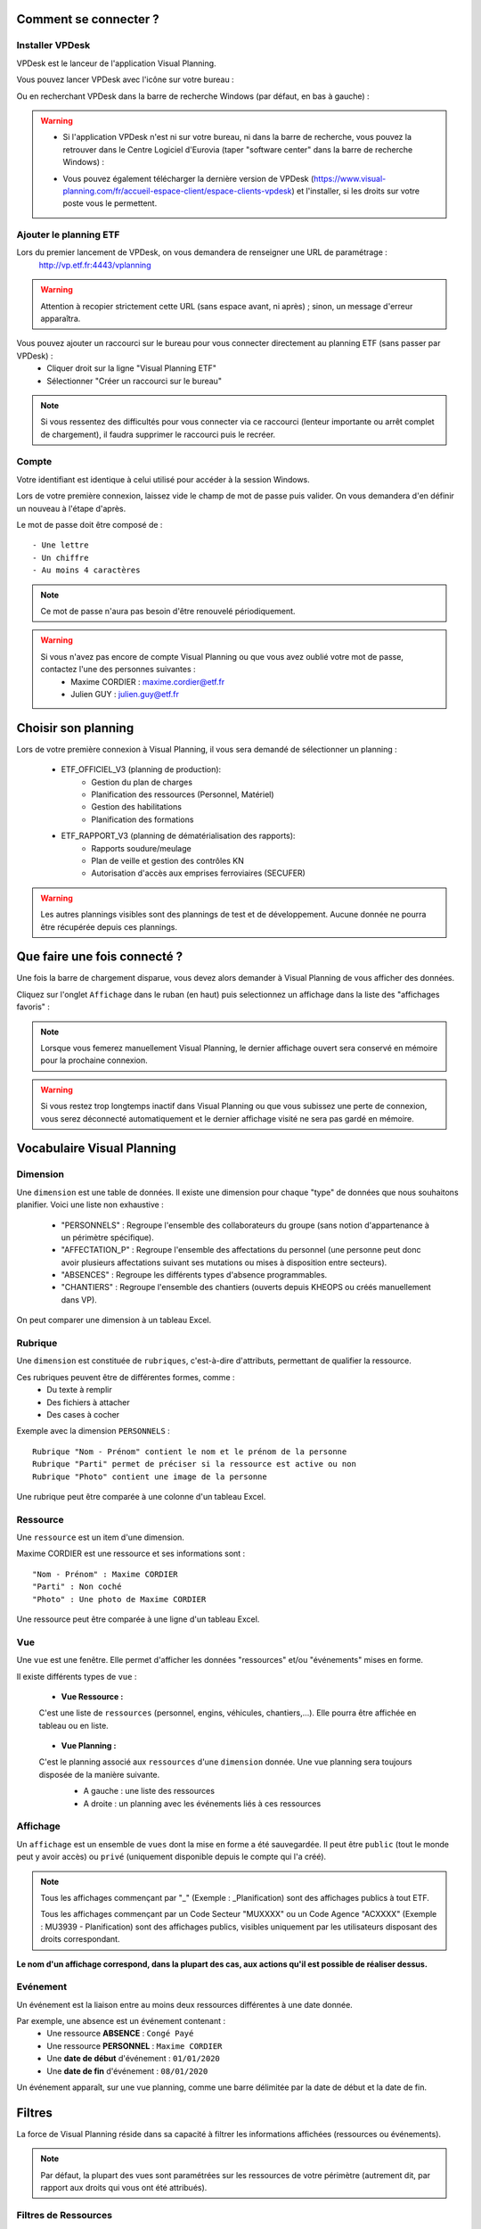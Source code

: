 
.. _goconvey : https://github.com/smartystreets/goconvey

Comment se connecter ?
======================

Installer VPDesk
-----------------

VPDesk est le lanceur de l'application Visual Planning.

Vous pouvez lancer VPDesk avec l'icône sur votre bureau :

.. image:: ../_static/guide/vpdesk_ico.png

Ou en recherchant VPDesk dans la barre de recherche Windows (par défaut, en bas à gauche) :

.. image:: ../_static/guide/search_vpdesk.png


.. warning::
    * Si l'application VPDesk n'est ni sur votre bureau, ni dans la barre de recherche, vous pouvez la retrouver dans le Centre Logiciel d'Eurovia (taper "software center" dans la barre de recherche Windows) :

    .. image:: ../_static/guide/vpdesk_software_center_1.png    
    
    .. image:: ../_static/guide/vpdesk_software_center_2.png

    * Vous pouvez également télécharger la dernière version de VPDesk (https://www.visual-planning.com/fr/accueil-espace-client/espace-clients-vpdesk) et l'installer, si les droits sur votre poste vous le permettent.

Ajouter le planning ETF
-----------------------

Lors du premier lancement de VPDesk, on vous demandera de renseigner une URL de paramétrage :
    http://vp.etf.fr:4443/vplanning

.. image:: ../_static/guide/url_vpdesk.png

.. warning::
    Attention à recopier strictement cette URL (sans espace avant, ni après) ; sinon, un message d'erreur apparaîtra.

Vous pouvez ajouter un raccourci sur le bureau pour vous connecter directement au planning ETF (sans passer par VPDesk) :
    - Cliquer droit sur la ligne "Visual Planning ETF"
    - Sélectionner "Créer un raccourci sur le bureau"

.. image:: ../_static/guide/create_shortcut_vpdesk.png

.. note::
    Si vous ressentez des difficultés pour vous connecter via ce raccourci (lenteur importante ou arrêt complet de chargement), il faudra supprimer le raccourci puis le recréer.

Compte
------

Votre identifiant est identique à celui utilisé pour accéder à la session Windows.

Lors de votre première connexion, laissez vide le champ de mot de passe puis valider. On vous demandera d'en définir un nouveau à l'étape d'après.

Le mot de passe doit être composé de : ::

    - Une lettre
    - Un chiffre
    - Au moins 4 caractères

.. note::
    Ce mot de passe n'aura pas besoin d'être renouvelé périodiquement.

.. warning::
    Si vous n'avez pas encore de compte Visual Planning ou que vous avez oublié votre mot de passe, contactez l'une des personnes suivantes :
        - Maxime CORDIER : maxime.cordier@etf.fr
        - Julien GUY : julien.guy@etf.fr


Choisir son planning
====================

Lors de votre première connexion à Visual Planning, il vous sera demandé de sélectionner un planning :

    - ETF_OFFICIEL_V3 (planning de production):
        - Gestion du plan de charges
        - Planification des ressources (Personnel, Matériel)
        - Gestion des habilitations
        - Planification des formations
    - ETF_RAPPORT_V3 (planning de dématérialisation des rapports):
        - Rapports soudure/meulage
        - Plan de veille et gestion des contrôles KN
        - Autorisation d'accès aux emprises ferroviaires (SECUFER)

.. warning::
    Les autres plannings visibles sont des plannings de test et de développement. Aucune donnée ne pourra être récupérée depuis ces plannings.


Que faire une fois connecté ?
===============================

Une fois la barre de chargement disparue, vous devez alors demander à Visual Planning de vous afficher des données.

Cliquez sur l'onglet ``Affichage`` dans le ruban (en haut) puis selectionnez un affichage dans la liste des "affichages favoris" :

.. image:: ../_static/guide/v7_onglet_affichage.png

.. note::
    Lorsque vous femerez manuellement Visual Planning, le dernier affichage ouvert sera conservé en mémoire pour la prochaine connexion.

.. warning::
    Si vous restez trop longtemps inactif dans Visual Planning ou que vous subissez une perte de connexion, vous serez déconnecté automatiquement et le dernier affichage visité ne sera pas gardé en mémoire.


Vocabulaire Visual Planning
============================

Dimension
---------

Une ``dimension`` est une table de données. Il existe une dimension pour chaque "type" de données que nous souhaitons planifier. Voici une liste non exhaustive :

    - "PERSONNELS" : Regroupe l'ensemble des collaborateurs du groupe (sans notion d'appartenance à un périmètre spécifique).
    - "AFFECTATION_P" : Regroupe l'ensemble des affectations du personnel (une personne peut donc avoir plusieurs affectations suivant ses mutations ou mises à disposition entre secteurs).
    - "ABSENCES" : Regroupe les différents types d'absence programmables.
    - "CHANTIERS" : Regroupe l'ensemble des chantiers (ouverts depuis KHEOPS ou créés manuellement dans VP).

On peut comparer une dimension à un tableau Excel.

Rubrique
--------

Une ``dimension`` est constituée de ``rubriques``, c'est-à-dire d'attributs, permettant de qualifier la ressource.

Ces rubriques peuvent être de différentes formes, comme :
    - Du texte à remplir
    - Des fichiers à attacher
    - Des cases à cocher

Exemple avec la dimension ``PERSONNELS`` : ::

    Rubrique "Nom - Prénom" contient le nom et le prénom de la personne
    Rubrique "Parti" permet de préciser si la ressource est active ou non
    Rubrique "Photo" contient une image de la personne

Une rubrique peut être comparée à une colonne d'un tableau Excel.

Ressource
---------

Une ``ressource`` est un item d'une dimension.

Maxime CORDIER est une ressource et ses informations sont : ::

    "Nom - Prénom" : Maxime CORDIER
    "Parti" : Non coché
    "Photo" : Une photo de Maxime CORDIER

Une ressource peut être comparée à une ligne d'un tableau Excel.

Vue
----

Une ``vue`` est une fenêtre. Elle permet d'afficher les données "ressources" et/ou "événements" mises en forme.

Il existe différents types de ``vue`` :

    - **Vue Ressource :**
    C'est une liste de ``ressources`` (personnel, engins, véhicules, chantiers,...). Elle pourra être affichée en tableau ou en liste.

        .. image :: ../_static/guide/v7_vue_ressource_personnel.png

    - **Vue Planning :**
    C'est le planning associé aux ``ressources`` d'une ``dimension`` donnée. Une vue planning sera toujours disposée de la manière suivante.
        - A gauche : une liste des ressources
        - A droite : un planning avec les événements liés à ces ressources

        .. image :: ../_static/guide/v7_vue_planning_explication.png

Affichage
---------

Un ``affichage`` est un ensemble de ``vues`` dont la mise en forme a été sauvegardée. Il peut être ``public`` (tout le monde peut y avoir accès) ou ``privé`` (uniquement disponible depuis le compte qui l'a créé).

.. note::
    Tous les affichages commençant par "_" (Exemple : _Planification) sont des affichages publics à tout ETF.

    Tous les affichages commençant par un Code Secteur "MUXXXX" ou un Code Agence "ACXXXX" (Exemple : MU3939 - Planification) sont des affichages publics, visibles uniquement par les utilisateurs disposant des droits correspondant.

**Le nom d'un affichage correspond, dans la plupart des cas, aux actions qu'il est possible de réaliser dessus.**

Evénement
---------

Un événement est la liaison entre au moins deux ressources différentes à une date donnée.

Par exemple, une absence est un événement contenant :
    - Une ressource **ABSENCE** : ``Congé Payé``
    - Une ressource **PERSONNEL** : ``Maxime CORDIER``
    - Une **date de début** d'événement : ``01/01/2020``
    - Une **date de fin** d'événement : ``08/01/2020``

Un événement apparaît, sur une vue planning, comme une barre délimitée par la date de début et la date de fin.

Filtres
=======

La force de Visual Planning réside dans sa capacité à filtrer les informations affichées (ressources ou événements).

.. note::
    Par défaut, la plupart des vues sont paramétrées sur les ressources de votre périmètre (autrement dit, par rapport aux droits qui vous ont été attribués).

Filtres de Ressources
---------------------

Sur les vues de type "liste de ressources", il y a deux niveaux de filtre :
    - Niveau 1 (= Filtre de la ressource) : il est composé d'une liste de filtres généraux prédéfinis. Par exemple, pour les chantiers, le filtre ``_Chantiers de mon secteur`` permet d'afficher uniquement les chantiers ouverts sur mon secteur.
        
    .. image:: ../_static/guide/filtre_ressources_niveau_1.png
    
    - Niveau 2 (= Filtres rapides de la ressource) : ils permettent de filtrer sur les attributs des ressources. Par exemple, pour les chantiers, le filtre rapide ``Clôturé`` permet d'afficher les chantiers actifs (si Clôturé = Non) ou inactifs (si Clôturé = Oui).

    .. image:: ../_static/guide/filtre_ressources_niveau_2.png


.. warning ::
    Le filtre "général" de la ressource (niveau 1) est toujours plus restrictif que les filtres rapides (niveau 2). 
    Les filtres de niveau 2 permettent de resteindre les informations obtenues avec le filtre de niveau 1.

    Pour aller plus loin, dans la liste du personnel :
        - Si je choisis un filtre de ressources (niveau 1) ``_Personnel de mon secteur`` (qui n'affiche que les collaborateurs appartenant au(x) secteur(s) définis par mes droits VP),
        - Et que je souhaite, par la suite, obtenir l'ensemble du personnel d'un secteur voisin (secteur non compris dans mes droits VP),
        - Si je sélectionne alors, dans le filtre rapide ``Secteur`` (niveau 2), le secteur voisin correspondant,
        - Au final, j'obtiens une liste vide. Pourquoi ? 
        - Voici ce que j'ai littéralement demandé à Visual Planning : "Liste-moi, parmi le personnel de mon secteur (niveau 1), le personnel du secteur voisin (niveau 2)".
        - Effectivement, si le personnel appartient au secteur voisin, il ne peut pas être dans mon secteur (et inversement).
    **Solution** : il faut annuler le filtre de niveau 1 par un filtre moins restrictif (par exemple, basculer le filtre ``_Personnel de mon secteur`` vers ``(Tous)``).
    Littéralement, voici ce que je demande : "Liste-moi, parmi **TOUT** le personnel du groupe (niveau 1), le personnel du secteur voisin (niveau 2)". Dans ce cas-là, j'obtiens le bon résultat.

Filtres d'Evénements
--------------------

Sur toutes les vues contenant des événements (vue planning, rapport d'événements, ...), il y a deux niveaux de filtre pour les ressources (voir paragraphe plus haut) ainsi que deux niveaux de filtre pour les événements :
    - Filtres des ressources : (comme sur une vue ressource)
        - Niveau 1 : Filtres prédéfinis de la ressource considérée. 
        .. note::
            Dans une vue planning, une nouvelle fonctionnalité s'ajoute au niveau 1. Vous avez la possibilité de filtrer les ressources (affichées dans la partie gauche) en fonction de leur planification sur une période donnée.
            Pour ce faire, activer le bouton ``Afficher les (NOM DE LA RESSOURCE) ayant au moins un événement visible`` puis définissez la période sur laquelle vous souhaitez appliquer le filtre.
            
            Exemple : Je suis dans une vue planning personnel filtrée automatiquement sur le personnel de mon secteur.

            .. image:: ../_static/guide/filtre_ressources_EVE_1.png

            Si je souhaite afficher uniquement le personnel programmé en semaine 10, j'active la fonctionnalité et je définis la période considérée (= S10).

            .. image:: ../_static/guide/filtre_ressources_EVE_2.png

            **Résultat** : seul le personnel ayant un événement dans le planning la semaine 10 s'affiche dans la colonne des ressources (à gauche). Autrement dit, le personnel sans planification la semaine 10 ne sera pas visible dans la colonne de gauche.

            .. image:: ../_static/guide/filtre_ressources_EVE_3.png

        - Niveau 2 : Filtres rapides (filtres sur les différents attributs de la ressource). Pas de nouveauté ici.

    - Filtres des événemements :
        Si la partie ``Filtres des événements`` n'est pas automatiquement développée (à cause d'une taille d'écran trop faible notamment), vous devez appuyer sur le bouton suivant :

        .. image :: ../_static/guide/filtre_evenements_bouton.png

        - Niveau 1 (= Filtres d'événements) : il est composé de filtres généraux prédéfinis. Ils permettent de filtrer les événements affichés dans le planning. Voici quelques exemples :
            - ``_Evénements de planification`` : montre tous les événements (hors "Besoins sur chantier" et "Planification de projet").
            - ``_Evénements de BESOINS de mon secteur`` : montre uniquement les événements "Besoins sur chantier".
        - Niveau 2 (= Filtres rapides) : on peut alors filtrer plus précisément sur les différentes dimensions.

.. note::
    Le filtre le moins restrictif dans Visual Planning est le filtre ``(Tous)``.

Raccourcis clavier
===================

===========================     ============================================================================================
Touche                          Action
===========================     ============================================================================================
CTRL + C                        Copier
---------------------------     --------------------------------------------------------------------------------------------
CTRL + X                        Couper
---------------------------     --------------------------------------------------------------------------------------------
CTRL + V                        Coller
---------------------------     --------------------------------------------------------------------------------------------
CTRL + Z                        Retour arrière (annuler dernière action)
---------------------------     --------------------------------------------------------------------------------------------
CTRL + Y                        Retour avant (répéter dernière action)
---------------------------     --------------------------------------------------------------------------------------------
CTRL + A                        Selectionner tout
---------------------------     --------------------------------------------------------------------------------------------
CTRL + CLIQUE GAUCHE            Sélection multiple individuelle
---------------------------     --------------------------------------------------------------------------------------------
MAJUSCULE + CLIQUE GAUCHE       Sélection multiple du premier élément selectionné au dernier
---------------------------     --------------------------------------------------------------------------------------------
GLISSER/DEPOSER                 Créer un événement avec la ressource tenue en souris
---------------------------     --------------------------------------------------------------------------------------------
GLISSER/DEPOSER + CTRL          Modifier un événement existant avec la ressource tenue en souris
===========================     ============================================================================================

.. note::
    Lors de la modification multiple de plusieurs événements, faire un **clique-droit** sur un des éléments sélectionnés (pour ouvrir le menu contextuel) puis cliquer sur **Modifier** pour changer un ou plusieurs paramètres sur l'ensemble des événements.